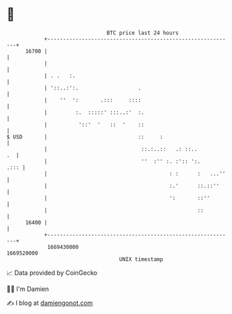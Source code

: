 * 👋

#+begin_example
                                   BTC price last 24 hours                    
               +------------------------------------------------------------+ 
         16700 |                                                            | 
               |                                                            | 
               | . .   :.                                                   | 
               | '::..:':.                   .                              | 
               |    ''  ':       .:::     ::::                              | 
               |         :.  :::::' :::..:'  :.                             | 
               |          '::'  '   ::  '    ::                             | 
   $ USD       |                             ::     :                       | 
               |                              ::.:..::   .: ::..         .  | 
               |                              ''  :'' :. :':: ':.      .::: | 
               |                                       : :      :   ...''   | 
               |                                       :.'      ::.::''     | 
               |                                       ':       ::''        | 
               |                                                ::          | 
         16400 |                                                            | 
               +------------------------------------------------------------+ 
                1669430000                                        1669520000  
                                       UNIX timestamp                         
#+end_example
📈 Data provided by CoinGecko

🧑‍💻 I'm Damien

✍️ I blog at [[https://www.damiengonot.com][damiengonot.com]]
